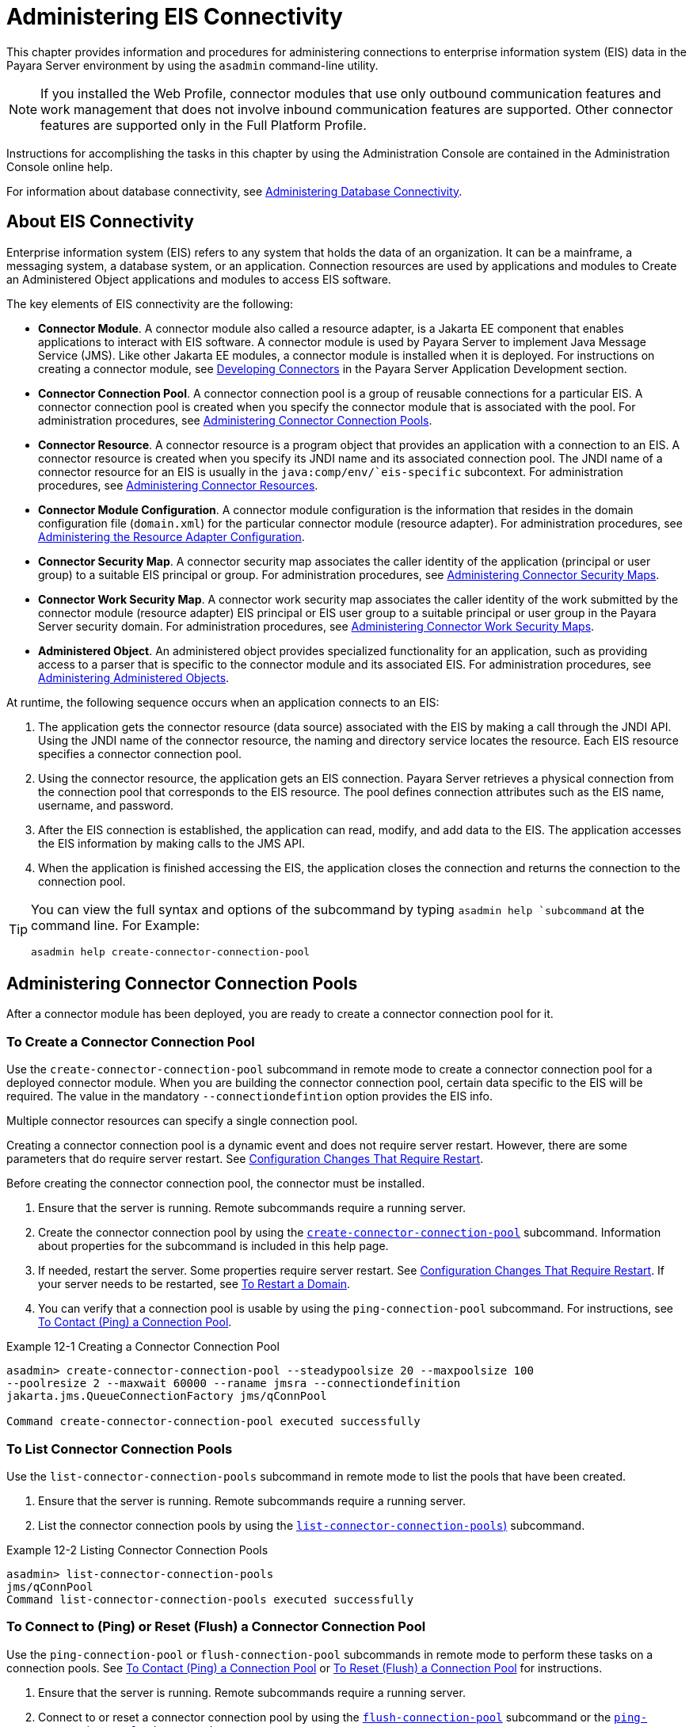 [[administering-eis-connectivity]]
= Administering EIS Connectivity

This chapter provides information and procedures for administering connections to enterprise information system (EIS) data in the Payara Server environment by using the `asadmin` command-line utility.

NOTE: If you installed the Web Profile, connector modules that use only outbound communication features and work management that does not involve inbound communication features are supported. Other connector features are supported only in the Full Platform Profile.

Instructions for accomplishing the tasks in this chapter by using the Administration Console are contained in the Administration Console online help.

For information about database connectivity, see xref:Technical Documentation/Payara Server Documentation/General Administration/jdbc.adoc[Administering Database Connectivity].

[[about-eis-connectivity]]
== About EIS Connectivity

Enterprise information system (EIS) refers to any system that holds the data of an organization. It can be a mainframe, a messaging system, a database system, or an application. Connection resources are used by applications and modules to Create an Administered Object applications and modules to access EIS software.

The key elements of EIS connectivity are the following:

* *Connector Module*. A connector module also called a resource adapter, is a Jakarta EE component that enables applications to interact with EIS software. A connector module is used by Payara Server to implement Java Message Service (JMS). Like other Jakarta EE modules, a connector module is installed when it is deployed. For instructions on creating a connector module, see xref:ROOT:Technical Documentation/Application Development/connectors.adoc[Developing Connectors] in the Payara Server Application Development section.

* *Connector Connection Pool*. A connector connection pool is a group of reusable connections for a particular EIS. A connector connection pool is created when you specify the connector module that is associated with the pool. For administration procedures, see xref:Technical Documentation/Payara Server Documentation/General Administration/connectors.adoc#administering-connector-connection-pools[Administering Connector Connection Pools].

* *Connector Resource*. A connector resource is a program object that provides an application with a connection to an EIS. A connector resource is created when you specify its JNDI name and its associated connection pool. The JNDI name of a connector resource for an EIS is usually in the `java:comp/env/`eis-specific` subcontext. For administration procedures, see xref:Technical Documentation/Payara Server Documentation/General Administration/connectors.adoc#administering-connector-resources[Administering Connector Resources].

* *Connector Module Configuration*. A connector module configuration is the information that resides in the domain configuration file (`domain.xml`) for the particular connector module (resource adapter). For administration procedures, see xref:Technical Documentation/Payara Server Documentation/General Administration/connectors.adoc#administering-the-resource-adapter-configuration[Administering the Resource Adapter Configuration].

* *Connector Security Map*. A connector security map associates the caller identity of the application (principal or user group) to a suitable EIS principal or group. For administration procedures, see xref:Technical Documentation/Payara Server Documentation/General Administration/connectors.adoc#administering-connector-security-maps[Administering Connector Security Maps].

* *Connector Work Security Map*. A connector work security map associates the caller identity of the work submitted by the connector module (resource adapter) EIS principal or EIS user group to a suitable principal or user group in the Payara Server security domain. For administration procedures, see xref:Technical Documentation/Payara Server Documentation/General Administration/connectors.adoc#administering-connector-work-security-maps[Administering Connector Work Security Maps].

* *Administered Object*. An administered object provides specialized functionality for an application, such as providing access to a parser that is specific to the connector module and its associated EIS. For administration procedures, see xref:Technical Documentation/Payara Server Documentation/General Administration/connectors.adoc#administering-administered-objects[Administering Administered Objects].

At runtime, the following sequence occurs when an application connects to an EIS:

. The application gets the connector resource (data source) associated with the EIS by making a call through the JNDI API. Using the JNDI name of the connector resource, the naming and directory service locates the resource. Each EIS resource specifies a connector connection pool.
. Using the connector resource, the application gets an EIS connection. Payara Server retrieves a physical connection from the connection pool that corresponds to the EIS resource. The pool defines connection attributes such as the EIS name, username, and password.
. After the EIS connection is established, the application can read, modify, and add data to the EIS. The application accesses the EIS information by making calls to the JMS API.
. When the application is finished accessing the EIS, the application closes the connection and returns the connection to the connection pool.

[TIP]
--
You can  view the full syntax and options of the subcommand by typing `asadmin help `subcommand` at the command line. For Example:
[source,shell]
----
asadmin help create-connector-connection-pool
----
--


[[administering-connector-connection-pools]]
== Administering Connector Connection Pools

After a connector module has been deployed, you are ready to create a connector connection pool for it.

[[to-create-a-connector-connection-pool]]
=== To Create a Connector Connection Pool

Use the `create-connector-connection-pool` subcommand in remote mode to create a connector connection pool for a deployed connector module. When you are building the connector connection pool, certain data specific to the EIS will be required. The value in the mandatory `--connectiondefintion` option provides the EIS info.

Multiple connector resources can specify a single connection pool.

Creating a connector connection pool is a dynamic event and does not require server restart. However, there are some parameters that do require server restart. See xref:Technical Documentation/Payara Server Documentation/General Administration/overview.adoc#configuration-changes-that-require-restart[Configuration Changes That Require Restart].

Before creating the connector connection pool, the connector must be installed.

.  Ensure that the server is running. Remote subcommands require a running server.

. Create the connector connection pool by using the xref:Technical Documentation/Payara Server Documentation/Command Reference/create-connector-connection-pool.adoc[`create-connector-connection-pool`] subcommand. Information about properties for the subcommand is included in this help page.

. If needed, restart the server. Some properties require server restart. See xref:Technical Documentation/Payara Server Documentation/General Administration/overview.adoc#configuration-changes-that-require-restart[Configuration Changes That Require Restart]. If your server needs to be restarted, see xref:Technical Documentation/Payara Server Documentation/General Administration/domains.adoc#to-restart-a-domain[To Restart a Domain].

. You can verify that a connection pool is usable by using the `ping-connection-pool` subcommand. For instructions, see xref:Technical Documentation/Payara Server Documentation/General Administration/jdbc.adoc#to-contact-ping-a-connection-pool[To Contact (Ping) a Connection Pool].

.Example 12-1 Creating a Connector Connection Pool
[source,shell]
----
asadmin> create-connector-connection-pool --steadypoolsize 20 --maxpoolsize 100
--poolresize 2 --maxwait 60000 --raname jmsra --connectiondefinition
jakarta.jms.QueueConnectionFactory jms/qConnPool

Command create-connector-connection-pool executed successfully
----


[[to-list-connector-connection-pools]]
=== To List Connector Connection Pools

Use the `list-connector-connection-pools` subcommand in remote mode to list the pools that have been created.

. Ensure that the server is running. Remote subcommands require a running server.

. List the connector connection pools by using the xref:Technical Documentation/Payara Server Documentation/Command Reference/list-connector-connection-pools.adoc[`list-connector-connection-pools`)] subcommand.

.Example 12-2 Listing Connector Connection Pools
[source,shell]
----
asadmin> list-connector-connection-pools
jms/qConnPool
Command list-connector-connection-pools executed successfully
----

[[to-connect-to-ping-or-reset-flush-a-connector-connection-pool]]
=== To Connect to (Ping) or Reset (Flush) a Connector Connection Pool

Use the `ping-connection-pool` or `flush-connection-pool` subcommands in remote mode to perform these tasks on a connection pools. See xref:Technical Documentation/Payara Server Documentation/General Administration/jdbc.adoc#to-contact-ping-a-connection-pool[To Contact (Ping) a Connection Pool] or xref:Technical Documentation/Payara Server Documentation/General Administration/jdbc.adoc#to-reset-flush-a-connection-pool[To Reset (Flush) a Connection Pool] for instructions.

. Ensure that the server is running. Remote subcommands require a running server.

. Connect to or reset a connector connection pool by using the xref:Technical Documentation/Payara Server Documentation/Command Reference/flush-connection-pool.adoc[`flush-connection-pool`] subcommand or the xref:Technical Documentation/Payara Server Documentation/Command Reference/ping-connection-pool.adoc[`ping-connection-pool`] subcommand.

[[to-update-a-connector-connection-pool]]
=== To Update a Connector Connection Pool

Use the `get` and `set` subcommands to view and change the values of the connector connection pool properties.

. List the connector connection pools by using the xref:Technical Documentation/Payara Server Documentation/Command Reference/list-connector-connection-pools.adoc[`list-connector-connection-pools`] subcommand.

. View the properties of the connector connection pool by using the xref:Technical Documentation/Payara Server Documentation/Command Reference/get.adoc[`get`] subcommand.
+
.For example:
[source,shell]
----
asadmin> get domain.resources.connector-connection-pool.*
----
. Set the property of the connector connection pool by using the xref:Technical Documentation/Payara Server Documentation/Command Reference/set.adoc[`set`] subcommand.
+
.For example:
[source,shell]
----
asadmin> set domain.resources.connector-connection-pool
.conectionpoolname.validate-atmost-once-period-in-seconds=3
----

. If needed, restart the server. Some properties require server restart. See xref:Technical Documentation/Payara Server Documentation/General Administration/overview.adoc#configuration-changes-that-require-restart[Configuration Changes That Require Restart]. If your server needs to be restarted, see xref:Technical Documentation/Payara Server Documentation/General Administration/domains.adoc#to-restart-a-domain[To Restart a Domain].

[[to-delete-a-connector-connection-pool]]
=== To Delete a Connector Connection Pool

Use the `delete-connector-connection-pool` subcommand in remote mode to remove a connector connection pool.

. Ensure that the server is running. Remote subcommands require a running server.

. List the connector connection pools by using the xref:Technical Documentation/Payara Server Documentation/Command Reference/list-connector-connection-pools.adoc[`list-connector-connection-pools`] subcommand.

. If necessary, notify users that the connector connection pool is being deleted.

. Delete the connector connection pool by using the xref:Technical Documentation/Payara Server Documentation/Command Reference/delete-connector-connection-pool.adoc[`delete-connector-connection-pool`] subcommand.

.Example 12-3 Deleting a Connector Connection Pool
[source,shell]
----
asadmin> delete-connector-connection-pool --cascade=false jms/qConnPool
Command delete-connector-connection-pool executed successfully
----

[[administering-connector-resources]]
== Administering Connector Resources

A connector resource provides an application or module with the means of connecting to an EIS. Typically, you create a connector resource for each EIS that is accessed by the applications deployed in the domain.

[[to-create-a-connector-resource]]
=== To Create a Connector Resource

Use the `create-connector-resource` subcommand in remote mode to register a new connector resource with its JNDI name.

Creating a connector resource is a dynamic event and does not require server restart. However, there are some parameters that do require server restart. See xref:Technical Documentation/Payara Server Documentation/General Administration/overview.adoc#configuration-changes-that-require-restart[Configuration Changes That Require Restart].

Before creating a connector resource, you must first create a connector connection pool. For instructions, see xref:Technical Documentation/Payara Server Documentation/General Administration/connectors.adoc#to-create-a-connector-connection-pool[To Create a Connector Connection Pool].

. Ensure that the server is running. Remote subcommands require a running server.

. Create the connector resource by using the xref:Technical Documentation/Payara Server Documentation/Command Reference/create-connector-resource.adoc[`create-connector-resource`] subcommand. Information about properties for the subcommand is included in this help page.

. If needed, restart the server. Some properties require server restart. See xref:Technical Documentation/Payara Server Documentation/General Administration/overview.adoc#configuration-changes-that-require-restart[Configuration Changes That Require Restart]. If your server needs to be restarted, see xref:Technical Documentation/Payara Server Documentation/General Administration/domains.adoc#to-restart-a-domain[To Restart a Domain].

.Example 12-4 Creating a Connector Resource
[source,shell]
----
asadmin> create-connector-resource --poolname jms/qConnPool
--description "creating sample connector resource" jms/qConnFactory
Command create-connector-resource executed successfully
----

[[to-list-connector-resources]]
=== To List Connector Resources

Use the `list-connector-resources` subcommand in remote mode to list the connector resources that have been created.

. Ensure that the server is running. Remote subcommands require a running server.

. List the connector connection pools by using the  xref:Technical Documentation/Payara Server Documentation/Command Reference/list-connector-resources.adoc[`list-connector-resources`] subcommand.

.Example 12-5 Listing Connector Resources
[source,shell]
----
asadmin> list-connector-resources
jms/qConnFactory
Command list-connector-resources executed successfully
----

[[to-update-a-connector-resource]]
=== To Update a Connector Resource

Use the `get` and `set` subcommands to view and change the values of the connector resource properties.

. List the connector connection pools by using the xref:Technical Documentation/Payara Server Documentation/Command Reference/list-connector-resources.adoc[`list-connector-resources`] subcommand.

. View the properties of the connector resource by using the xref:Technical Documentation/Payara Server Documentation/Command Reference/get.adoc[`get`] subcommand. +
+
.For example +
[source,shell]
----
asadmin> get domain.resources.connector-resource.jms/qConnFactory
----
. Set the property of the connector resource by using the xref:Technical Documentation/Payara Server Documentation/Command Reference/set.adoc[`set`] subcommand.
+
.For example:
[source,shell]
----
asadmin> set domain.resources.connector-resource.jms/qConnFactory.enabled=true
----

. If needed, restart the server. Some properties require server restart. See xref:Technical Documentation/Payara Server Documentation/General Administration/overview.adoc#configuration-changes-that-require-restart[Configuration Changes That Require Restart]. If your server needs to be restarted, see xref:Technical Documentation/Payara Server Documentation/General Administration/domains.adoc#to-restart-a-domain[To Restart a Domain].

[[to-delete-a-connector-resource]]
=== To Delete a Connector Resource

Use the `delete-connector-resource` subcommand in remote mode to remove a connector resource by specifying the JNDI name.

Before deleting a resource, all associations with the resource must be removed.

. Ensure that the server is running. Remote subcommands require a running server.

. List the connector connection pools by using the xref:Technical Documentation/Payara Server Documentation/Command Reference/list-connector-resources.adoc[`list-connector-resources`] subcommand.

. If necessary, notify users that the connector resource is being deleted.

. Delete the connector resource by using the xref:Technical Documentation/Payara Server Documentation/Command Reference/delete-connector-resource.adoc[`delete-connector-resource`] subcommand.

.Example 12-6 Deleting a Connector Resource
[source,shell]
----
asadmin> delete-connector-resource jms/qConnFactory
Command delete-connector-resources executed successfully
----

[[administering-the-resource-adapter-configuration]]
== Administering the Resource Adapter Configuration

[[to-create-configuration-information-for-a-resource-adapter]]
=== To Create Configuration Information for a Resource Adapter

Use the `create-resource-adapter-config` subcommand in remote mode to create configuration information for a resource adapter, also known as a connector module. You can run the subcommand before deploying a resource adapter, so that the configuration information is available at the time of deployment. The resource adapter configuration can also be created after the resource adapter is deployed. In this situation, the resource adapter is restarted with the new configuration.

. Ensure that the server is running. Remote subcommands require a running server.

. Create configuration information by using the xref:Technical Documentation/Payara Server Documentation/Command Reference/create-resource-adapter-config.adoc[`create-resource-adapter-config`] subcommand. Information about properties for the subcommand is included in this help page.

.Example 12-7 Creating a Resource Adapter Configuration
[source,shell]
----
asadmin> create-resource-adapter-config --property foo=bar
--threadpoolid mycustomerthreadpool ra1
Command create-resource-adapter-config executed successfully
----

[[to-list-resource-adapter-configurations]]
=== To List Resource Adapter Configurations

Use the `list-resource-adapter-configs` subcommand in remote mode to list the configuration information contained in the domain configuration file (`domain.xml`) for the specified resource adapter (connector module).

. Ensure that the server is running. Remote subcommands require a running server.

. List the configurations for a resource adapter by using the  xref:Technical Documentation/Payara Server Documentation/Command Reference/list-resource-adapter-configs.adoc[`list-resource-adapter-configs`] subcommand.

.Example 12-8 Listing Configurations for a Resource Adapter
[source,shell]
----
asadmin> list-resource-adapter-configs
ra1
ra2
Command list-resource-adapter-configs executed successfully
----

[[to-update-a-resource-adapter-configuration]]
=== To Update a Resource Adapter Configuration

Use the `get` and `set` subcommands to view and change the values of the resource adapter configuration properties.

. List the configurations for a resource adapter by using the xref:Technical Documentation/Payara Server Documentation/Command Reference/list-resource-adapter-configs.adoc[`list-resource-adapter-configs`] subcommand.

. View the properties of the connector resource by using the xref:Technical Documentation/Payara Server Documentation/Command Reference/get.adoc[`get`] subcommand. +
+
.For example:
[source,shell]
----
asadmin>get domain.resources.resource-adapter-config.ra1.*
----

. Set the property of the connector resource by using the xref:Technical Documentation/Payara Server Documentation/Command Reference/set.adoc[`set`] subcommand.
+
.For example:
[source,shell]
----
asadmin> set domain.resources.resource-adapter-config.ra1.raSpecificProperty=value
----

[[to-delete-a-resource-adapter-configuration]]
=== To Delete a Resource Adapter Configuration

Use the `delete-resource-adapter-config` subcommand in remote mode to delete the configuration information contained in the domain configuration file (`domain.xml`) for a specified resource adapter (connector module).

. Ensure that the server is running. Remote subcommands require a running server.

. List the configurations for a resource adapter by using the xref:Technical Documentation/Payara Server Documentation/Command Reference/list-resource-adapter-configs.adoc[`list-resource-adapter-configs`] subcommand.

. Delete the configuration for a resource adapter by using the xref:Technical Documentation/Payara Server Documentation/Command Reference/delete-resource-adapter-config.adoc[`delete-resource-adapter-config`] subcommand.
+
.Example 12-9 Deleting a Resource Adapter Configuration
[source,shell]
----
asadmin> delete-resource-adapter-config ra1
Command delete-resource-adapter-config executed successfully
----

[[administering-connector-security-maps]]
== Administering Connector Security Maps

The EIS is any system that holds the data of an organization. It can be a mainframe, a messaging system, a database system, or an application. The connector security map is used to map the application's credentials to the EIS credentials.

A security map applies to a particular connector connection pool. One or more named security maps can be associated with a connector connection pool.

[[to-create-a-connector-security-map]]
=== To Create a Connector Security Map

Use the `create-connector-security-map` subcommand in remote mode to create a security map for the specified connector connection pool. If the security map is not present, a new one is created. You can specify back-end EIS principals or back-end EIS user groups. The connector security map configuration supports the use of the wild card asterisk `(*)` to indicate all users or all user groups.

You can also use this subcommand to map the caller identity of the application (principal or user group) to a suitable EIS principal in container-managed authentication scenarios.

For this subcommand to succeed, you must have first created a connector connection pool. For instructions, see xref:Technical Documentation/Payara Server Documentation/General Administration/connectors.adoc#to-create-a-connector-connection-pool[To Create a Connector Connection Pool].

. Ensure that the server is running. Remote subcommands require a running server.

. Create a connector security map by using the xref:Technical Documentation/Payara Server Documentation/Command Reference/create-connector-security-map.adoc[`create-connector-security-map`] subcommand. Information about the options for the subcommand is included in this help page.

. If needed, restart the server. Some properties require server restart. See xref:Technical Documentation/Payara Server Documentation/General Administration/overview.adoc#configuration-changes-that-require-restart[Configuration Changes That Require Restart]. If
your server needs to be restarted, see xref:Technical Documentation/Payara Server Documentation/General Administration/domains.adoc#to-restart-a-domain[To Restart a Domain].

.Example 12-10 Creating a Connector Security Map
[source,shell]
----
asadmin> create-connector-security-map --poolname connector-pool1
--principals principal1, principal2 --mappedusername backend-username securityMap1
Command create-connector-security-map executed successfully
----

[[to-list-connector-security-maps]]
=== To List Connector Security Maps

Use the `list-connector-security-maps` subcommand in remote mode to list the existing security maps belonging to the specified connector connection pool. You can get a simple listing of the connector security maps for a connector connection pool, or you can get a more comprehensive listing that shows the principals of the map.

. Ensure that the server is running. Remote subcommands require a running server.

. List existing connector connection pools by using the xref:Technical Documentation/Payara Server Documentation/Command Reference/list-connector-connection-pools.adoc[`list-connector-connection-pools`] subcommand.

. List the security maps for a specific connector connection pool by using the xref:Technical Documentation/Payara Server Documentation/Command Reference/list-connector-security-maps.adoc[`list-connector-security-maps`] subcommand.

.Example 12-11 Listing All Connector Security Maps for a Connector Connection Pool
[source,shell]
----
asadmin> list-connector-security-maps connector-Pool1
securityMap1
Command list-connector-security-maps executed successfully.
----

.Example 12-12 Listing Principals for a Specific Security Map for a Connector Connection Pool
[source,shell]
----
asadmin> list-connector-security-maps --securitymap securityMap1 connector-Pool1
principal1
principal1
Command list-connector-security-maps executed successfully.
----

.Example 12-13 Listing Principals of All Connector Security Maps for a Connector Connection Pool

[source,shell]
----
asadmin> list-connector-security-maps --verbose connector-Pool1
securityMap1
principal1
principal1
Command list-connector-security-maps executed successfully.
----

[[to-update-a-connector-security-map]]
=== To Update a Connector Security Map

Use the `update-connector-security-map` subcommand in remote mode to create or modify a security map for the specified connector connection pool.

. Ensure that the server is running. +
Remote subcommands require a running server.

. List existing connector security maps by using the xref:Technical Documentation/Payara Server Documentation/Command Reference/list-connector-security-maps.adoc[`list-connector-security-maps`] subcommand.

. Modify a security map for a specific connector connection pool by using the xref:Technical Documentation/Payara Server Documentation/Command Reference/update-connector-security-map.adoc[`update-connector-security-map`] subcommand.

. If needed, restart the server.
Some properties require server restart. See xref:Technical Documentation/Payara Server Documentation/General Administration/overview.adoc#configuration-changes-that-require-restart[Configuration Changes That Require Restart]. If your server needs to be restarted, see  xref:Technical Documentation/Payara Server Documentation/General Administration/domains.adoc#to-restart-a-domain[To Restart a Domain].

.Example 12-14 Updating a Connector Security Map
[source,shell]
----
asadmin> update-connector-security-map --poolname connector-pool1
--addprincipals principal1, principal2 securityMap1
Command update-connector-security-map executed successfully.
----

[[to-delete-a-connector-security-map]]
=== To Delete a Connector Security Map

Use the `delete-connector-security-map` subcommand in remote mode to delete a security map for the specified connector connection pool.

. Ensure that the server is running. Remote subcommands require a running server.
. List existing connector connection pools by using the xref:Technical Documentation/Payara Server Documentation/Command Reference/list-connector-connection-pools.adoc[`list-connector-connection-pools`] subcommand.
. Delete a security map for a specific connector connection pool by xref:Technical Documentation/Payara Server Documentation/Command Reference/delete-connector-security-map.adoc[`delete-connector-security-map`] subcommand. Information about options for this subcommand is included in this help
page.
+
.Example 12-15 Deleting a Connector Security Map
[source,shell]
----
asadmin> delete-connector-security-map --poolname connector-pool1 securityMap1

Command delete-connector-security-map executed successfully
----

[[administering-connector-work-security-maps]]
== Administering Connector Work Security Maps

The EIS is any system that holds the data of an organization. It can be a mainframe, a messaging system, a database system, or an application. The connector work security map is used to is used to map the EIS credentials to the credentials of Payara Server security domain.

A security map applies to a particular connector connection pool. One or more named security maps can be associated with a connector connection pool.

[[to-create-a-connector-work-security-map]]
=== To Create a Connector Work Security Map

Use the `create-connector-work-security-map` subcommand in remote mode to map the caller identity of the work submitted by the connector module (resource adapter) EIS principal or EIS user group to a suitable principal or user group in the Payara Server security domain. One or more work security maps can be associated with a connector module.

The connector security map configuration supports the use of the wild card asterisk (*) to indicate all users or all user groups.

Before creating a connector work security map, you must first create a connector connection pool. For instructions, see xref:Technical Documentation/Payara Server Documentation/General Administration/connectors.adoc#to-create-a-connector-connection-pool[To Create a Connector Connection Pool].

. Ensure that the server is running. Remote subcommands require a running server.

. Create the connector work security map by using the xref:Technical Documentation/Payara Server Documentation/Command Reference/create-connector-work-security-map.adoc[`create-connector-work-security-map`] subcommand. Information about properties for the subcommand is included in this help page.

. If needed, restart the server. Some properties require server restart. See xref:Technical Documentation/Payara Server Documentation/General Administration/overview.adoc#configuration-changes-that-require-restart[Configuration Changes That Require Restart]. If your server needs to be restarted, see xref:Technical Documentation/Payara Server Documentation/General Administration/domains.adoc#to-restart-a-domain[To Restart a Domain].

.Example 12-16 Creating Connector Work Security Maps
[source,shell]
----
asadmin> create-connector-work-security-map --raname my-resource-adapter-name
--principalsmap eis-principal-1=server-principal-1,eis-principal-2=server-principal-2,
eis-principal-3=server-principal-1 workSecurityMap1

asadmin> create-connector-work-security-map --raname my-resource-adapter-name
--groupsmap eis-group-1=server-group-1,eis-group-2=server-group-2,
eis-group-3=server-group-1 workSecurityMap2
Command create-connector-work-security-map executed successfully
----
+
The following examples create `workSecurityMap1` and `workSecurityMap2`
for `my-resource-adapter-name`.

[[to-list-connector-work-security-maps]]
=== To List Connector Work Security Maps

Use the `list-connector-work-security-maps` subcommand in remote mode to list the work security maps that belong to a specific connector module.

. Ensure that the server is running. Remote subcommands require a running server.

. List the connector work security maps by using the xref:Technical Documentation/Payara Server Documentation/Command Reference/list-connector-work-security-maps.adoc[`list-connector-work-security-maps`] subcommand.


.Example 12-17 Listing the Connector Work Security Maps
[source,shell]
----
asadmin> list-connector-work-security-maps generic-ra
generic-ra-groups-map: EIS group=eis-group, mapped group=payara-group
generic-ra-principals-map: EIS principal=eis-bar, mapped principal=bar
generic-ra-principals-map: EIS principal=eis-foo, mapped principal=foo
Command list-connector-work-security-maps executed successfully.
----

[[to-update-a-connector-work-security-map]]
=== To Update a Connector Work Security Map

Use the `update-connector-work-security-map` subcommand in remote to modify a work security map that belongs to a specific resource adapter (connector module).

. Ensure that the server is running. Remote subcommands require a running server.

. List the connector work security maps by using the xref:Technical Documentation/Payara Server Documentation/Command Reference/list-connector-work-security-maps.adoc[`list-connector-work-security-maps`] subcommand.

. If necessary, notify users that the connector work security map is being modified.

. Update a connector work security map by using the xref:Technical Documentation/Payara Server Documentation/Command Reference/update-connector-work-security-map.adoc[`update-connector-work-security-map`] subcommand.

.Example 12-18 Updating a Connector Work Security Map
[source,shell]
----
asadmin> update-connector-work-security-map --raname generic-ra
--removeprincipals eis-foo generic-ra-principals-map
Command update-connector-work-security-map executed successfully.
----

[[to-delete-a-connector-work-security-map]]
=== To Delete a Connector Work Security Map

Use the `delete-connector-work-security-map` subcommand in remote mode to delete a work security map that belongs to a specific connector module (resource adapter).

. Ensure that the server is running. Remote subcommands require a running server.

. List the connector work security maps by using the xref:Technical Documentation/Payara Server Documentation/Command Reference/list-connector-work-security-maps.adoc[`list-connector-work-security-maps`] subcommand.

. Delete a connector work security map by using the xref:Technical Documentation/Payara Server Documentation/Command Reference/delete-connector-work-security-map.adoc[`delete-connector-work-security-map`] subcommand.

.Example 12-19 Deleting a Connector Work Security Map
[source,shell]
----
asadmin> delete-connector-work-security-map --raname my_ra worksecuritymap1
Command delete-connector-work-security-map executed successfully.
----

[[administering-administered-objects]]
== Administering Administered Objects

Packaged within a connector module, an administered object provides specialized functionality for an application. For example, an administered object might provide access to a parser that is specific to the connector module and its associated EIS.

[[to-create-an-administered-object]]
=== To Create an Administered Object

Use the `create-admin-object` subcommand to create an administered object resource. When creating an administered object resource, name-value pairs are created, and the object is associated to a JNDI name.

Before You Begin
The resource adapter must be deployed before running this subcommand (`jmsrar.rar`).

. Create an administered object by using the xref:Technical Documentation/Payara Server Documentation/Command Reference/create-admin-object.adoc[`create-admin-object`] subcommand. Information about properties for the subcommand is included in this help page.

. If needed, restart the server. Some properties require server restart. See xref:Technical Documentation/Payara Server Documentation/General Administration/overview.adoc#configuration-changes-that-require-restart[Configuration Changes That Require Restart]. If
your server needs to be restarted, see xref:Technical Documentation/Payara Server Documentation/General Administration/domains.adoc#to-restart-a-domain[To Restart a Domain].

.Example 12-20 Creating an Administered Object
[source,shell]
----
asadmin> create-admin-object --restype jakarta.jms.Queue --raname jmsra
--description "sample administered object" --property Name=sample_jmsqueue jms/samplequeue
Command create-admin-object executed successfully
----

[[to-list-administered-objects]]
=== To List Administered Objects

Use the `list-admin-object` subcommand in remote mode to list the existing administered objects.

. Ensure that the server is running. Remote subcommands require a running server.

. List the administered objects by using the xref:Technical Documentation/Payara Server Documentation/Command Reference/list-admin-objects.adoc[`list-admin-objects`] subcommand.

.Example 12-21 Listing Administered Objects
[source,shell]
----
asadmin> list-admin-objects
jms/samplequeue
Command list-admin-objects executed successfully
----

[[to-update-an-administered-object]]
=== To Update an Administered Object

Use the `get` and `set` subcommands to view and change the values of the administered objects properties.

. List the administered objects by using the xref:Technical Documentation/Payara Server Documentation/Command Reference/list-admin-objects.adoc[`list-admin-objects`] subcommand.

. View the properties of the administered object by using the xref:Technical Documentation/Payara Server Documentation/Command Reference/get.adoc[`get`] subcommand.
+
.For example:
[source,shell]
----
asadmin> get domain.resources.admin-object-resource.jms/samplequeue.*
----

. Set the property of the administered object by using the xref:Technical Documentation/Payara Server Documentation/Command Reference/set.adoc[`set`] subcommand.
+
.For example:
[source,shell]
----
asadmin> set domain.resources.admin-object-resource.jms/samplequeue.enabled=false
----

. If needed, restart the server. Some properties require server restart. See see xref:Technical Documentation/Payara Server Documentation/General Administration/overview.adoc#configuration-changes-that-require-restart[Configuration Changes That Require Restart]. If
your server needs to be restarted, see see xref:Technical Documentation/Payara Server Documentation/General Administration/domains.adoc#to-restart-a-domain[To Restart a Domain].

[[to-delete-an-administered-object]]
=== To Delete an Administered Object

Use the `delete-admin-object` subcommand to delete an administered objects.

. List the administered objects by using the xref:Technical Documentation/Payara Server Documentation/Command Reference/list-admin-objects.adoc[`list-admin-objects`] subcommand.

. If necessary, notify users that the administered object is being deleted.

. Delete an administered object by using the xref:Technical Documentation/Payara Server Documentation/Command Reference/delete-admin-object.adoc[`delete-admin-object`] subcommand.

.Example 12-22 Deleting an Administered Object
[source,shell]
----
asadmin> delete-admin-object jms/samplequeue
Command delete-admin-object executed successfully
----

